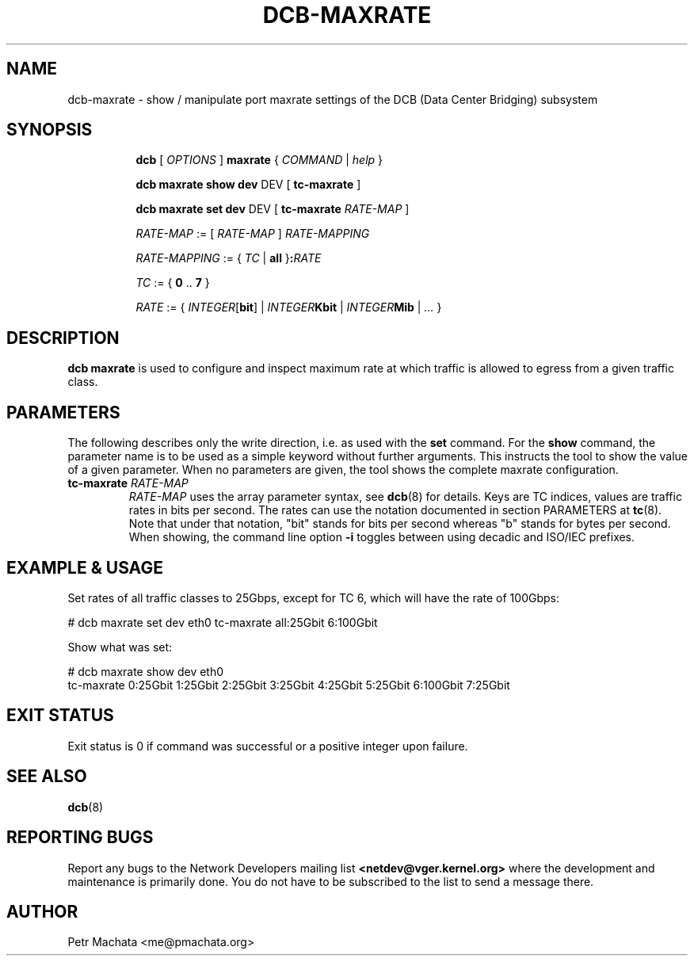 .TH DCB-MAXRATE 8 "22 November 2020" "iproute2" "Linux"
.SH NAME
dcb-maxrate \- show / manipulate port maxrate settings of
the DCB (Data Center Bridging) subsystem
.SH SYNOPSIS
.sp
.ad l
.in +8

.ti -8
.B dcb
.RI "[ " OPTIONS " ] "
.B maxrate
.RI "{ " COMMAND " | " help " }"
.sp

.ti -8
.B dcb maxrate show dev
.RI DEV
.RB "[ " tc-maxrate " ]"

.ti -8
.B dcb maxrate set dev
.RI DEV
.RB "[ " tc-maxrate " " \fIRATE-MAP " ]"

.ti -8
.IR RATE-MAP " := [ " RATE-MAP " ] " RATE-MAPPING

.ti -8
.IR RATE-MAPPING " := { " TC " | " \fBall " }" \fB:\fIRATE\fR

.ti -8
.IR TC " := { " \fB0\fR " .. " \fB7\fR " }"

.ti -8
.IR RATE " := { " INTEGER "[" \fBbit\fR "] | " INTEGER\fBKbit\fR " | "
.IR INTEGER\fBMib\fR " | " ... " }"

.SH DESCRIPTION

.B dcb maxrate
is used to configure and inspect maximum rate at which traffic is allowed to
egress from a given traffic class.

.SH PARAMETERS

The following describes only the write direction, i.e. as used with the
\fBset\fR command. For the \fBshow\fR command, the parameter name is to be used
as a simple keyword without further arguments. This instructs the tool to show
the value of a given parameter. When no parameters are given, the tool shows the
complete maxrate configuration.

.TP
.B tc-maxrate \fIRATE-MAP
\fIRATE-MAP\fR uses the array parameter syntax, see
.BR dcb (8)
for details. Keys are TC indices, values are traffic rates in bits per second.
The rates can use the notation documented in section PARAMETERS at
.BR tc (8).
Note that under that notation, "bit" stands for bits per second whereas "b"
stands for bytes per second. When showing, the command line option
.B -i
toggles between using decadic and ISO/IEC prefixes.

.SH EXAMPLE & USAGE

Set rates of all traffic classes to 25Gbps, except for TC 6, which will
have the rate of 100Gbps:

.P
# dcb maxrate set dev eth0 tc-maxrate all:25Gbit 6:100Gbit

Show what was set:

.P
# dcb maxrate show dev eth0
.br
tc-maxrate 0:25Gbit 1:25Gbit 2:25Gbit 3:25Gbit 4:25Gbit 5:25Gbit 6:100Gbit 7:25Gbit

.SH EXIT STATUS
Exit status is 0 if command was successful or a positive integer upon failure.

.SH SEE ALSO
.BR dcb (8)

.SH REPORTING BUGS
Report any bugs to the Network Developers mailing list
.B <netdev@vger.kernel.org>
where the development and maintenance is primarily done.
You do not have to be subscribed to the list to send a message there.

.SH AUTHOR
Petr Machata <me@pmachata.org>
